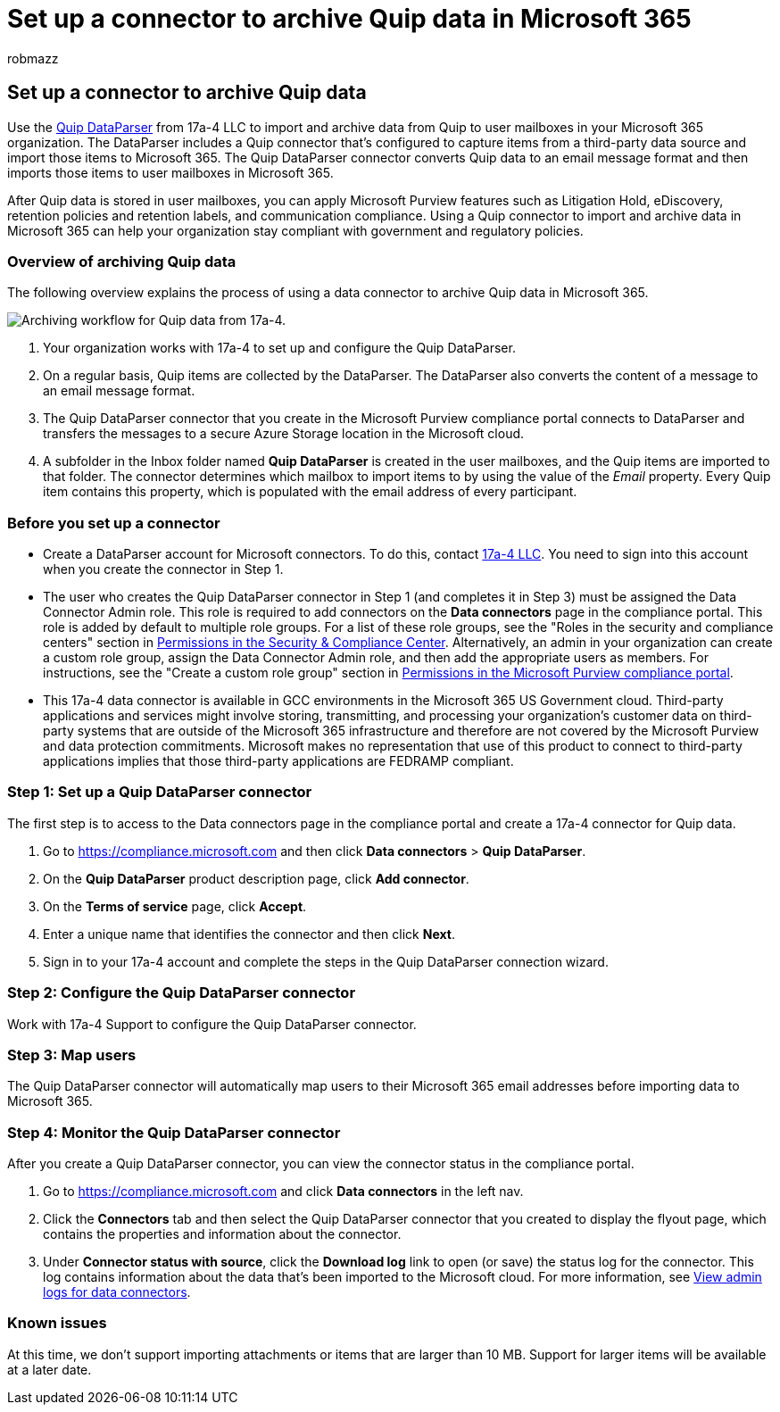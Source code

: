 = Set up a connector to archive Quip data in Microsoft 365
:audience: Admin
:author: robmazz
:description: Learn how to set up and use a 17a-4 Quip DataParser connector to import and archive Quip data in Microsoft 365.
:f1.keywords: ["NOCSH"]
:manager: laurawi
:ms.author: robmazz
:ms.collection: ["tier1", "M365-security-compliance", "data-connectors"]
:ms.date:
:ms.localizationpriority: medium
:ms.service: O365-seccomp
:ms.topic: how-to

== Set up a connector to archive Quip data

Use the https://www.17a-4.com/quip-dataparser/[Quip DataParser] from 17a-4 LLC to import and archive data from Quip to user mailboxes in your Microsoft 365 organization.
The DataParser includes a Quip connector that's configured to capture items from a third-party data source and import those items to Microsoft 365.
The Quip DataParser connector converts Quip data to an email message format and then imports those items to user mailboxes in Microsoft 365.

After Quip data is stored in user mailboxes, you can apply Microsoft Purview features such as Litigation Hold, eDiscovery, retention policies and retention labels, and communication compliance.
Using a Quip connector to import and archive data in Microsoft 365 can help your organization stay compliant with government and regulatory policies.

=== Overview of archiving Quip data

The following overview explains the process of using a data connector to archive Quip data in Microsoft 365.

image::../media/QuipDataParserConnectorWorkflow.png[Archiving workflow for Quip data from 17a-4.]

. Your organization works with 17a-4 to set up and configure the Quip DataParser.
. On a regular basis, Quip items are collected by the DataParser.
The DataParser also converts the content of a message to an email message format.
. The Quip DataParser connector that you create in the Microsoft Purview compliance portal connects to DataParser and transfers the messages to a secure Azure Storage location in the Microsoft cloud.
. A subfolder in the Inbox folder named *Quip DataParser* is created in the user mailboxes, and the Quip items are imported to that folder.
The connector determines which mailbox to import items to by using the value of the _Email_ property.
Every Quip item contains this property, which is populated with the email address of every participant.

=== Before you set up a connector

* Create a DataParser account for Microsoft connectors.
To do this, contact https://www.17a-4.com/contact/[17a-4 LLC].
You need to sign into this account when you create the connector in Step 1.
* The user who creates the Quip DataParser connector in Step 1 (and completes it in Step 3) must be assigned the Data Connector Admin role.
This role is required to add connectors on the *Data connectors* page in the compliance portal.
This role is added by default to multiple role groups.
For a list of these role groups, see the "Roles in the security and compliance centers" section in link:../security/office-365-security/permissions-in-the-security-and-compliance-center.md#roles-in-the-security--compliance-center[Permissions in the Security & Compliance Center].
Alternatively, an admin in your organization can create a custom role group, assign the Data Connector Admin role, and then add the appropriate users as members.
For instructions, see the "Create a custom role group" section in link:microsoft-365-compliance-center-permissions.md#create-a-custom-role-group[Permissions in the Microsoft Purview compliance portal].
* This 17a-4 data connector is available in GCC environments in the Microsoft 365 US Government cloud.
Third-party applications and services might involve storing, transmitting, and processing your organization's customer data on third-party systems that are outside of the Microsoft 365 infrastructure and therefore are not covered by the Microsoft Purview and data protection commitments.
Microsoft makes no representation that use of this product to connect to third-party applications implies that those third-party applications are FEDRAMP compliant.

=== Step 1: Set up a Quip DataParser connector

The first step is to access to the Data connectors page in the compliance portal and create a 17a-4 connector for Quip data.

. Go to https://compliance.microsoft.com and then click *Data connectors* > *Quip DataParser*.
. On the *Quip DataParser* product description page, click *Add connector*.
. On the *Terms of service* page, click *Accept*.
. Enter a unique name that identifies the connector and then click *Next*.
. Sign in to your 17a-4 account and complete the steps in the Quip DataParser connection wizard.

=== Step 2: Configure the Quip DataParser connector

Work with 17a-4 Support to configure the Quip DataParser connector.

=== Step 3: Map users

The Quip DataParser connector will automatically map users to their Microsoft 365 email addresses before importing data to Microsoft 365.

=== Step 4: Monitor the Quip DataParser connector

After you create a Quip DataParser connector, you can view the connector status in the compliance portal.

. Go to https://compliance.microsoft.com and click *Data connectors* in the left nav.
. Click the *Connectors* tab and then select the Quip DataParser connector that you created to display the flyout page, which contains the properties and information about the connector.
. Under *Connector status with source*, click the *Download log* link to open (or save) the status log for the connector.
This log contains information about the data that's been imported to the Microsoft cloud.
For more information, see xref:data-connector-admin-logs.adoc[View admin logs for data connectors].

=== Known issues

At this time, we don't support importing attachments or items that are larger than 10 MB.
Support for larger items will be available at a later date.
